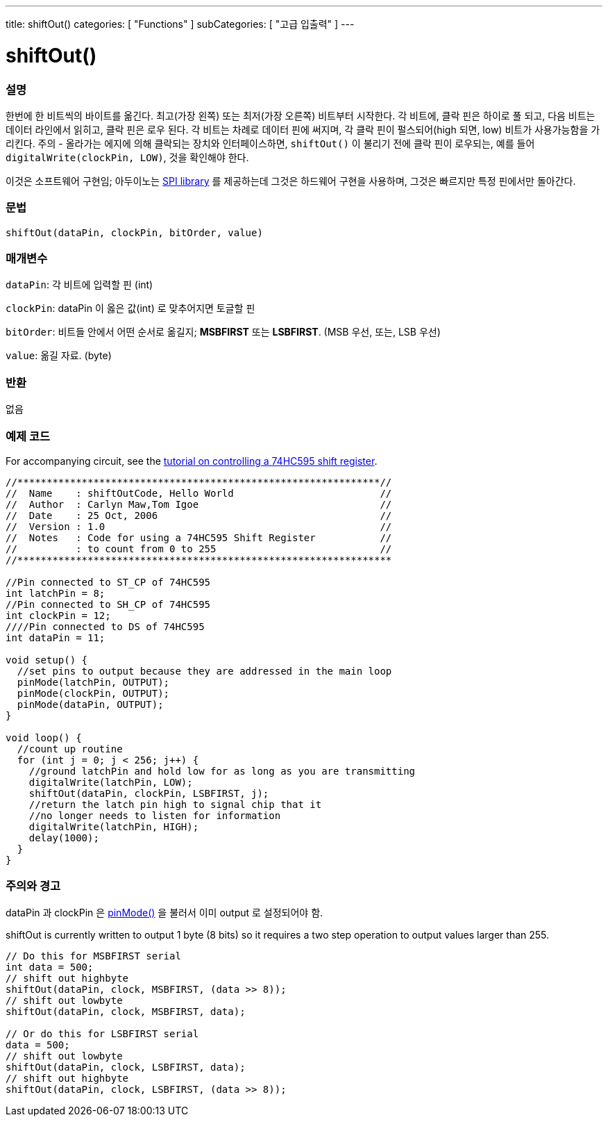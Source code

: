 ---
title: shiftOut()
categories: [ "Functions" ]
subCategories: [ "고급 입출력" ]
---





= shiftOut()


// OVERVIEW SECTION STARTS
[#overview]
--

[float]
=== 설명
한번에 한 비트씩의 바이트를 옮긴다.
최고(가장 왼쪽) 또는 최저(가장 오른쪽) 비트부터 시작한다.
각 비트에, 클락 핀은 하이로 풀 되고, 다음 비트는 데이터 라인에서 읽히고, 클락 핀은 로우 된다.
각 비트는 차례로 데이터 핀에 써지며, 각 클락 핀이 펄스되어(high 되면, low) 비트가 사용가능함을 가리킨다.
주의 - 올라가는 에지에 의해 클락되는 장치와 인터페이스하면, `shiftOut()` 이 불리기 전에 클락 핀이 로우되는, 예를 들어 `digitalWrite(clockPin, LOW)`, 것을 확인해야 한다.

이것은 소프트웨어 구현임;
아두이노는 link:https://www.arduino.cc/en/Reference/SPI[SPI library] 를 제공하는데 그것은 하드웨어 구현을 사용하며, 그것은 빠르지만 특정 핀에서만 돌아간다.
[%hardbreaks]


[float]
=== 문법
`shiftOut(dataPin, clockPin, bitOrder, value)`

[float]
=== 매개변수
`dataPin`: 각 비트에 입력할 핀 (int)

`clockPin`: dataPin 이 옳은 값(int) 로 맞추어지면 토글할 핀

`bitOrder`: 비트들 안에서 어떤 순서로 옮길지;  *MSBFIRST* 또는 *LSBFIRST*.
(MSB 우선, 또는, LSB 우선)

`value`: 옮길 자료. (byte)

[float]
=== 반환
없음

--
// OVERVIEW SECTION ENDS


// HOW TO USE SECTION STARTS
[#howtouse]
--

[float]
=== 예제 코드
// Describe what the example code is all about and add relevant code   ►►►►► THIS SECTION IS MANDATORY ◄◄◄◄◄
For accompanying circuit, see the http://arduino.cc/en/Tutorial/ShiftOut[tutorial on controlling a 74HC595 shift register].

[source,arduino]
----
//**************************************************************//
//  Name    : shiftOutCode, Hello World                         //
//  Author  : Carlyn Maw,Tom Igoe                               //
//  Date    : 25 Oct, 2006                                      //
//  Version : 1.0                                               //
//  Notes   : Code for using a 74HC595 Shift Register           //
//          : to count from 0 to 255                            //
//****************************************************************

//Pin connected to ST_CP of 74HC595
int latchPin = 8;
//Pin connected to SH_CP of 74HC595
int clockPin = 12;
////Pin connected to DS of 74HC595
int dataPin = 11;

void setup() {
  //set pins to output because they are addressed in the main loop
  pinMode(latchPin, OUTPUT);
  pinMode(clockPin, OUTPUT);
  pinMode(dataPin, OUTPUT);
}

void loop() {
  //count up routine
  for (int j = 0; j < 256; j++) {
    //ground latchPin and hold low for as long as you are transmitting
    digitalWrite(latchPin, LOW);
    shiftOut(dataPin, clockPin, LSBFIRST, j);
    //return the latch pin high to signal chip that it
    //no longer needs to listen for information
    digitalWrite(latchPin, HIGH);
    delay(1000);
  }
}
----
[%hardbreaks]

[float]
=== 주의와 경고
dataPin 과 clockPin 은 link:../../digital-io/pinmode[pinMode()] 을 불러서 이미 output 로 설정되어야 함.

shiftOut is currently written to output 1 byte (8 bits) so it requires a two step operation to output values larger than 255.
[source,arduino]
----
// Do this for MSBFIRST serial
int data = 500;
// shift out highbyte
shiftOut(dataPin, clock, MSBFIRST, (data >> 8));
// shift out lowbyte
shiftOut(dataPin, clock, MSBFIRST, data);

// Or do this for LSBFIRST serial
data = 500;
// shift out lowbyte
shiftOut(dataPin, clock, LSBFIRST, data);
// shift out highbyte
shiftOut(dataPin, clock, LSBFIRST, (data >> 8));
----
[%hardbreaks]

--
// HOW TO USE SECTION ENDS
